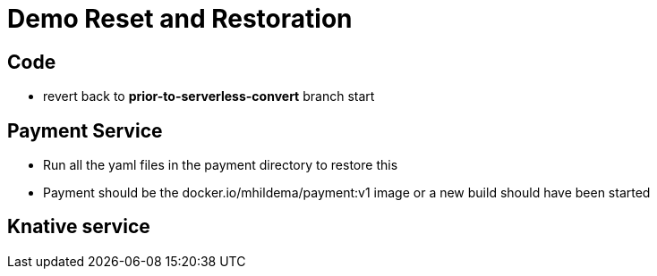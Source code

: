 = Demo Reset and Restoration

== Code
* revert back to *prior-to-serverless-convert* branch start

== Payment Service
* Run all the yaml files in the payment directory to restore this 

* Payment should be the docker.io/mhildema/payment:v1 image or a new build should have been started

== Knative service
